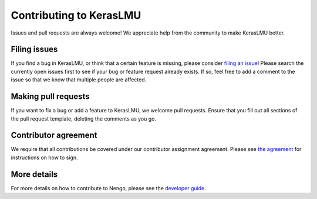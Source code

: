 .. Automatically generated by nengo-bones, do not edit this file directly

************************
Contributing to KerasLMU
************************

Issues and pull requests are always welcome!
We appreciate help from the community to make KerasLMU better.

Filing issues
=============

If you find a bug in KerasLMU,
or think that a certain feature is missing,
please consider
`filing an issue <https://github.com/nengo/keras-lmu/issues>`_!
Please search the currently open issues first
to see if your bug or feature request already exists.
If so, feel free to add a comment to the issue
so that we know that multiple people are affected.

Making pull requests
====================

If you want to fix a bug or add a feature to KerasLMU,
we welcome pull requests.
Ensure that you fill out all sections of the pull request template,
deleting the comments as you go.

Contributor agreement
=====================

We require that all contributions be covered under
our contributor assignment agreement. Please see
`the agreement <https://www.nengo.ai/caa/>`_
for instructions on how to sign.

More details
============

For more details on how to contribute to Nengo,
please see the `developer guide <https://www.nengo.ai/contributing/>`_.
